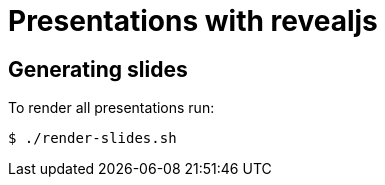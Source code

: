 = Presentations with revealjs

== Generating slides

To render all presentations run:

```
$ ./render-slides.sh
```